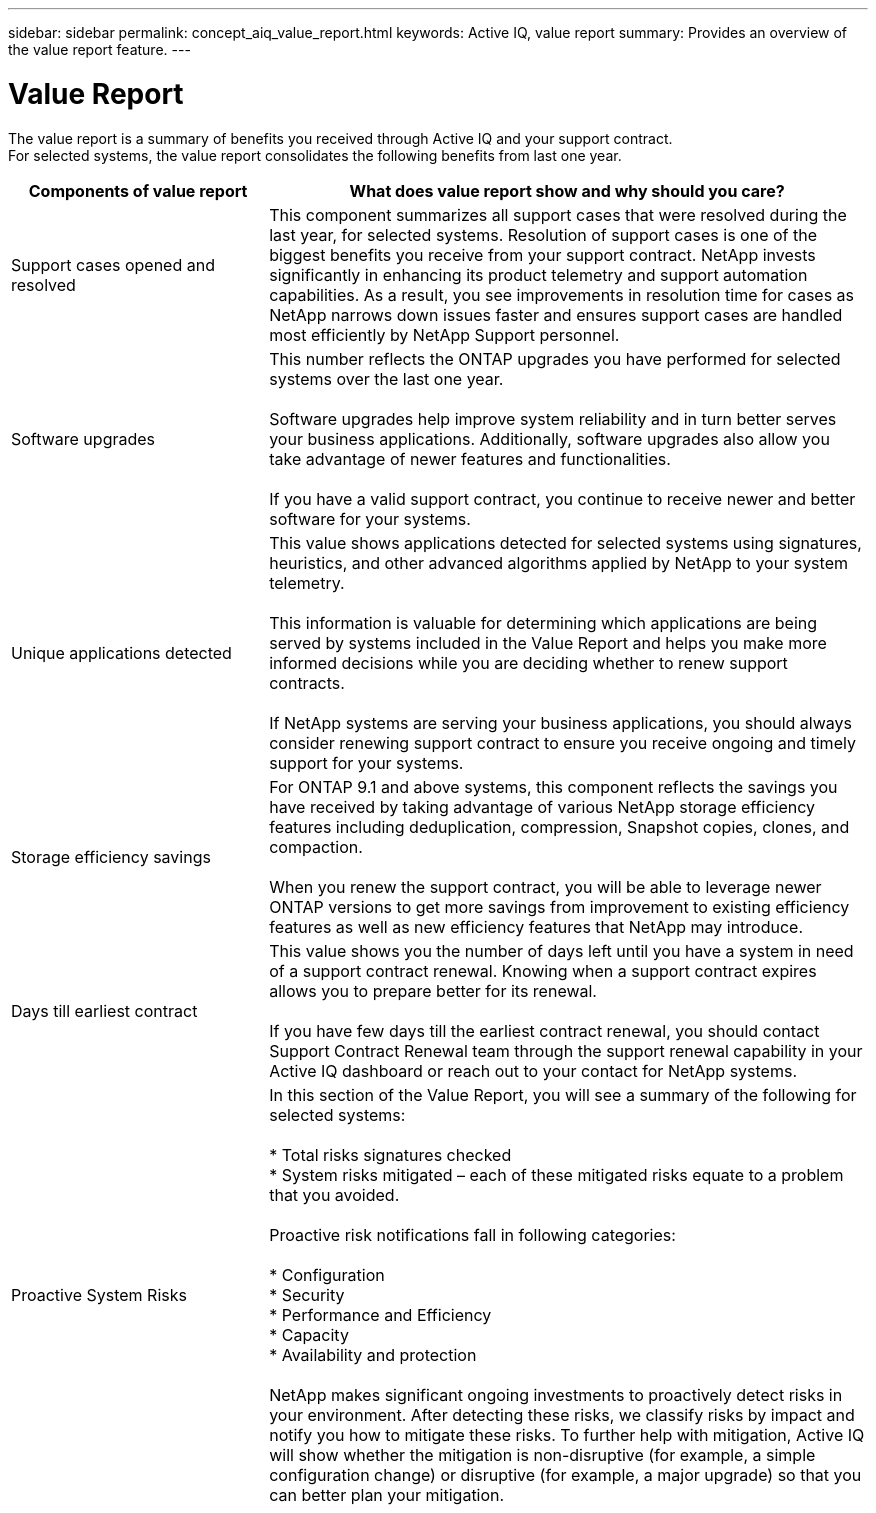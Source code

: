 ---
sidebar: sidebar
permalink: concept_aiq_value_report.html
keywords: Active IQ, value report
summary: Provides an overview of the value report feature.
---

= Value Report
:hardbreaks:
:nofooter:
:icons: font
:linkattrs:
:imagesdir: ./media/UserGuide

The value report is a summary of benefits you received through Active IQ and your support contract.
For selected systems, the value report consolidates the following benefits from last one year.

[cols=",",options="header",cols="30,70"]
|========================================================================================================================================
|Components of value report |What does value report show and why should you care?
|Support cases opened and resolved |This component summarizes all support cases that were resolved during the last year, for selected systems. Resolution of support cases is one of the biggest benefits you receive from your support contract. NetApp invests significantly in enhancing its product telemetry and support automation capabilities. As a result, you see improvements in resolution time for cases as NetApp narrows down issues faster and ensures support cases are handled most efficiently by NetApp Support personnel.

|Software upgrades |This number reflects the ONTAP upgrades you have performed for selected systems over the last one year.

Software upgrades help improve system reliability and in turn better serves your business applications. Additionally, software upgrades also allow you take advantage of newer features and functionalities.

If you have a valid support contract, you continue to receive newer and better software for your systems.
|Unique applications detected |This value shows applications detected for selected systems using signatures, heuristics, and other advanced algorithms applied by NetApp to your system telemetry.

This information is valuable for determining which applications are being served by systems included in the Value Report and helps you make more informed decisions while you are deciding whether to renew support contracts.

If NetApp systems are serving your business applications, you should always consider renewing support contract to ensure you receive ongoing and timely support for your systems.
|Storage efficiency savings |For ONTAP 9.1 and above systems, this component reflects the savings you have received by taking advantage of various NetApp storage efficiency features including deduplication, compression, Snapshot copies, clones, and compaction.

When you renew the support contract, you will be able to leverage newer ONTAP versions to get more savings from improvement to existing efficiency features as well as new efficiency features that NetApp may introduce.
|Days till earliest contract |This value shows you the number of days left until you have a system in need of a support contract renewal. Knowing when a support contract expires allows you to prepare better for its renewal.

If you have few days till the earliest contract renewal, you should contact Support Contract Renewal team through the support renewal capability in your Active IQ dashboard or reach out to your contact for NetApp systems.
|Proactive System Risks |In this section of the Value Report, you will see a summary of the following for selected systems:

* Total risks signatures checked
* System risks mitigated – each of these mitigated risks equate to a problem that you avoided.

Proactive risk notifications fall in following categories:

* Configuration
* Security
* Performance and Efficiency
* Capacity
* Availability and protection

NetApp makes significant ongoing investments to proactively detect risks in your environment. After detecting these risks, we classify risks by impact and notify you how to mitigate these risks. To further help with mitigation, Active IQ will show whether the mitigation is non-disruptive (for example, a simple configuration change) or disruptive (for example, a major upgrade) so that you can better plan your mitigation.


|========================================================================================================================================
